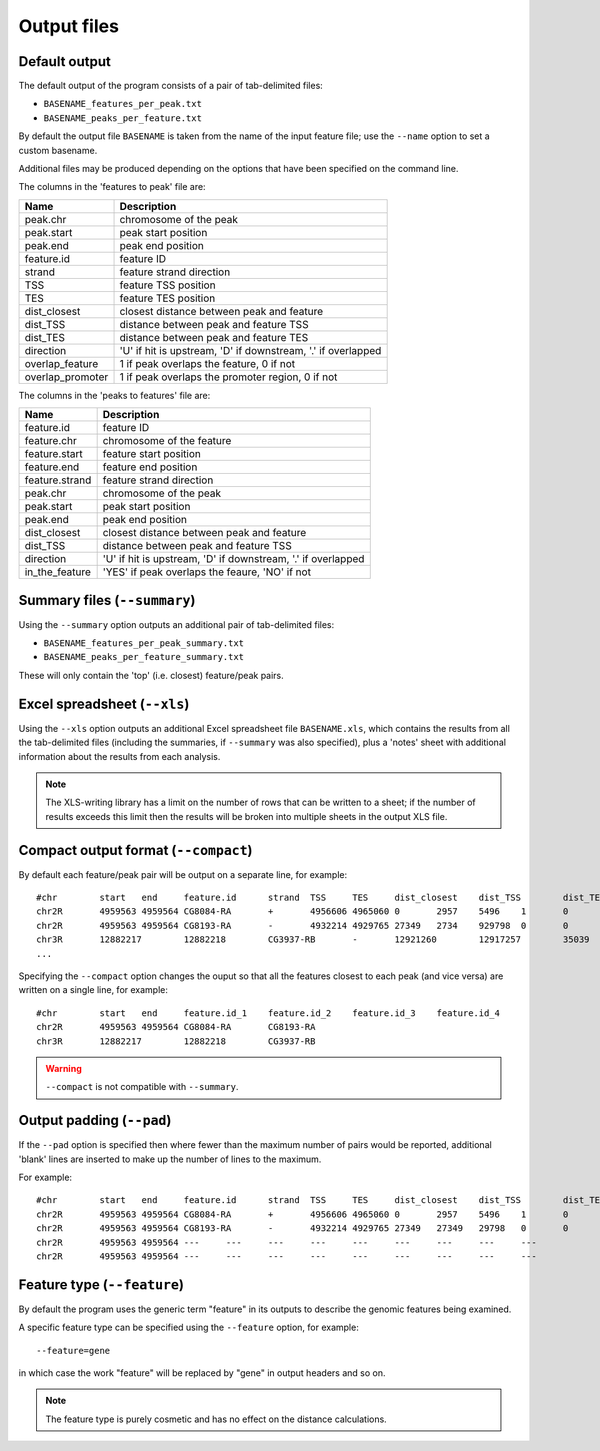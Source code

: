 Output files
============

Default output
--------------

The default output of the program consists of a pair of tab-delimited
files:

* ``BASENAME_features_per_peak.txt``
* ``BASENAME_peaks_per_feature.txt``

By default the output file ``BASENAME`` is taken from the name of the
input feature file; use the ``--name`` option to set a custom basename.

Additional files may be produced depending on the options that have
been specified on the command line.

The columns in the 'features to peak' file are:

================ ================================================
Name             Description
================ ================================================
peak.chr	 chromosome of the peak
peak.start	 peak start position
peak.end	 peak end position
feature.id	 feature ID
strand	         feature strand direction
TSS	         feature TSS position
TES	         feature TES position
dist_closest	 closest distance between peak and feature
dist_TSS	 distance between peak and feature TSS
dist_TES	 distance between peak and feature TES
direction        'U' if hit is upstream, 'D' if downstream, '.' if
                 overlapped
overlap_feature	 1 if peak overlaps the feature, 0 if not
overlap_promoter 1 if peak overlaps the promoter region, 0 if not
================ ================================================

The columns in the 'peaks to features' file are:

=============== ====================================================
Name            Description
=============== ====================================================
feature.id	feature ID
feature.chr	chromosome of the feature
feature.start	feature start position
feature.end	feature end position
feature.strand	feature strand direction
peak.chr	chromosome of the peak
peak.start	peak start position
peak.end	peak end position
dist_closest	closest distance between peak and feature
dist_TSS	distance between peak and feature TSS
direction       'U' if hit is upstream, 'D' if downstream, '.' if
                overlapped
in_the_feature  'YES' if peak overlaps the feaure, 'NO' if not
=============== ====================================================

Summary files (``--summary``)
-----------------------------

Using the ``--summary`` option outputs an additional pair of
tab-delimited files:

* ``BASENAME_features_per_peak_summary.txt``
* ``BASENAME_peaks_per_feature_summary.txt``

These will only contain the 'top' (i.e. closest) feature/peak pairs.

Excel spreadsheet (``--xls``)
-----------------------------

Using the ``--xls`` option outputs an additional Excel spreadsheet
file ``BASENAME.xls``, which contains the results from all the
tab-delimited files (including the summaries, if ``--summary`` was
also specified), plus a 'notes' sheet with additional information
about the results from each analysis.

.. note::

   The XLS-writing library has a limit on the number of rows that
   can be written to a sheet; if the number of results exceeds this
   limit then the results will be broken into multiple sheets in
   the output XLS file.

Compact output format (``--compact``)
-------------------------------------

By default each feature/peak pair will be output on a separate line, for
example::

    #chr	start	end	feature.id	strand	TSS	TES	dist_closest	dist_TSS	dist_TES	overlap_feature	overlap_promoter
    chr2R	4959563	4959564	CG8084-RA	+	4956606	4965060	0	2957	5496	1	0
    chr2R	4959563	4959564	CG8193-RA	-	4932214	4929765	27349	2734	929798	0	0
    chr3R	12882217	12882218	CG3937-RB	-	12921260	12917257	35039	39042	35039	0	0
    ...

Specifying the ``--compact`` option changes the ouput so that all the
features closest to each peak (and vice versa) are written on a
single line, for example::

    #chr	start	end	feature.id_1	feature.id_2	feature.id_3	feature.id_4
    chr2R	4959563	4959564	CG8084-RA	CG8193-RA
    chr3R	12882217	12882218	CG3937-RB

.. warning::

   ``--compact`` is not compatible with ``--summary``.

Output padding (``--pad``)
--------------------------

If the ``--pad`` option is specified then where fewer than the
maximum number of pairs would be reported, additional 'blank'
lines are inserted to make up the number of lines to the maximum.

For example::

    #chr	start	end	feature.id	strand	TSS	TES	dist_closest	dist_TSS	dist_TES	overlap_feature	overlap_promoter
    chr2R	4959563	4959564	CG8084-RA	+	4956606	4965060	0	2957	5496	1	0
    chr2R	4959563	4959564	CG8193-RA	-	4932214	4929765	27349	27349	29798	0	0
    chr2R	4959563	4959564	---	---	---	---	---	---	---	---	---
    chr2R	4959563	4959564	---	---	---	---	---	---	---	---	---

Feature type (``--feature``)
----------------------------

By default the program uses the generic term "feature" in its outputs
to describe the genomic features being examined.

A specific feature type can be specified using the ``--feature``
option, for example::

    --feature=gene

in which case the work "feature" will be replaced by "gene" in output
headers and so on.

.. note::

   The feature type is purely cosmetic and has no effect on the
   distance calculations.

